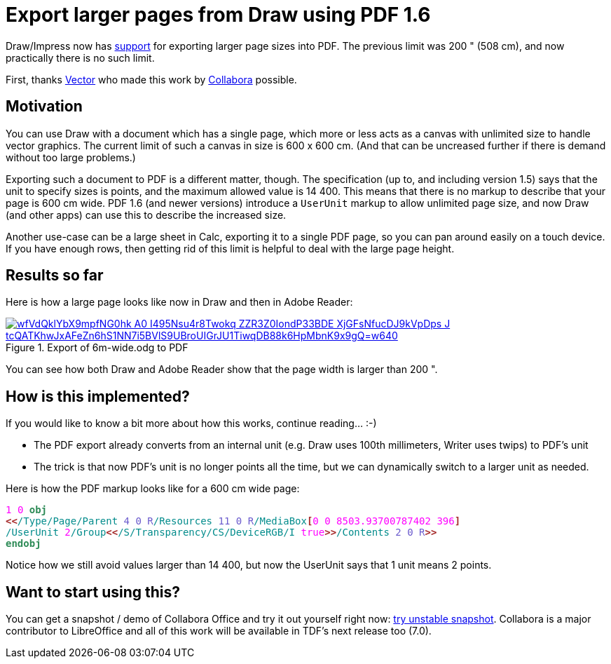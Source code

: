 = Export larger pages from Draw using PDF 1.6

:slug: sd-pdf-1-6-larger-page-size
:category: libreoffice
:tags: en
:date: 2020-05-07T14:56:24+02:00

Draw/Impress now has
https://git.libreoffice.org/core/commit/4830592b780833cf5eee2aef30bc9c5d444dfb24[support] for
exporting larger page sizes into PDF. The previous limit was 200 " (508 cm), and now practically
there is no such limit.

First, thanks https://vector.com/[Vector] who made this work by
https://www.collaboraoffice.com/[Collabora] possible.

== Motivation

You can use Draw with a document which has a single page, which more or less acts as a canvas with
unlimited size to handle vector graphics. The current limit of such a canvas in size is 600 x 600
cm. (And that can be uncreased further if there is demand without too large problems.)

Exporting such a document to PDF is a different matter, though. The specification (up to, and
including version 1.5) says that the unit to specify sizes is points, and the maximum allowed value
is 14 400. This means that there is no markup to describe that your page is 600 cm wide. PDF 1.6
(and newer versions) introduce a `UserUnit` markup to allow unlimited page size, and now Draw (and
other apps) can use this to describe the increased size.

Another use-case can be a large sheet in Calc, exporting it to a single PDF page, so you can pan
around easily on a touch device. If you have enough rows, then getting rid of this limit is helpful
to deal with the large page height.

== Results so far

Here is how a large page looks like now in Draw and then in Adobe Reader:

.Export of 6m-wide.odg to PDF
image::https://lh3.googleusercontent.com/wfVdQklYbX9mpfNG0hk_A0-I495Nsu4r8Twokq_ZZR3Z0IondP33BDE_XjGFsNfucDJ9kVpDps_J_tcQATKhwJxAFeZn6hS1NN7i5BVlS9UBroUIGrJU1TiwqDB88k6HpMbnK9x9gQ=w640[align="center",link="https://youtu.be/HtHq23MbYDs"]

You can see how both Draw and Adobe Reader show that the page width is larger than 200 ".

== How is this implemented?

If you would like to know a bit more about how this works, continue reading... :-)

- The PDF export already converts from an internal unit (e.g. Draw uses 100th millimeters, Writer
  uses twips) to PDF's unit

- The trick is that now PDF's unit is no longer points all the time, but we can dynamically switch
  to a larger unit as needed.

Here is how the PDF markup looks like for a 600 cm wide page:

// This doesn't work:
//
// [source,pdf]
// ----
// 1 0 obj
// <</Type/Page/Parent 4 0 R/Resources 11 0 R/MediaBox[0 0 8503.93700787402 396]
// /UserUnit 2/Group<</S/Transparency/CS/DeviceRGB/I true>>/Contents 2 0 R>>
// endobj
// ----
//
// So use vim's `:TOhtml` instead, with `:set bg=` (don't assume dark bg) and `:let g:html_use_css = 0`:

++++
<div class="listingblock">
<div class="content">
<pre><code><font face="monospace"><font color="#ff00ff">1</font>&nbsp;<font color="#ff00ff">0</font>&nbsp;<font color="#2e8b57"><b>obj</b></font>
<font color="#a52a2a"><b>&lt;&lt;</b></font><font color="#008b8b">/Type/Page/Parent</font>&nbsp;<font color="#6a5acd">4 0 R</font><font color="#008b8b">/Resources</font>&nbsp;<font color="#6a5acd">11 0 R</font><font color="#008b8b">/MediaBox</font><font color="#a52a2a"><b>[</b></font><font color="#ff00ff">0</font>&nbsp;<font color="#ff00ff">0</font>&nbsp;<font color="#ff00ff">8503.93700787402</font>&nbsp;<font color="#ff00ff">396</font><font color="#a52a2a"><b>]</b></font>
<font color="#008b8b">/UserUnit</font>&nbsp;<font color="#ff00ff">2</font><font color="#008b8b">/Group</font><font color="#a52a2a"><b>&lt;&lt;</b></font><font color="#008b8b">/S/Transparency/CS/DeviceRGB/I</font>&nbsp;<font color="#ff00ff">true</font><font color="#a52a2a"><b>&gt;&gt;</b></font><font color="#008b8b">/Contents</font>&nbsp;<font color="#6a5acd">2 0 R</font><font color="#a52a2a"><b>&gt;&gt;</b></font>
<font color="#2e8b57"><b>endobj</b></font>
</font></code></pre>
</div></div>
++++

Notice how we still avoid values larger than 14 400, but now the UserUnit says that 1 unit means 2
points.

== Want to start using this?

You can get a snapshot / demo of Collabora Office and try it out yourself right now:
https://www.collaboraoffice.com/collabora-office-latest-snapshot/[try unstable snapshot].  Collabora
is a major contributor to LibreOffice and all of this work will be available in TDF's next release
too (7.0).

// vim: ft=asciidoc
